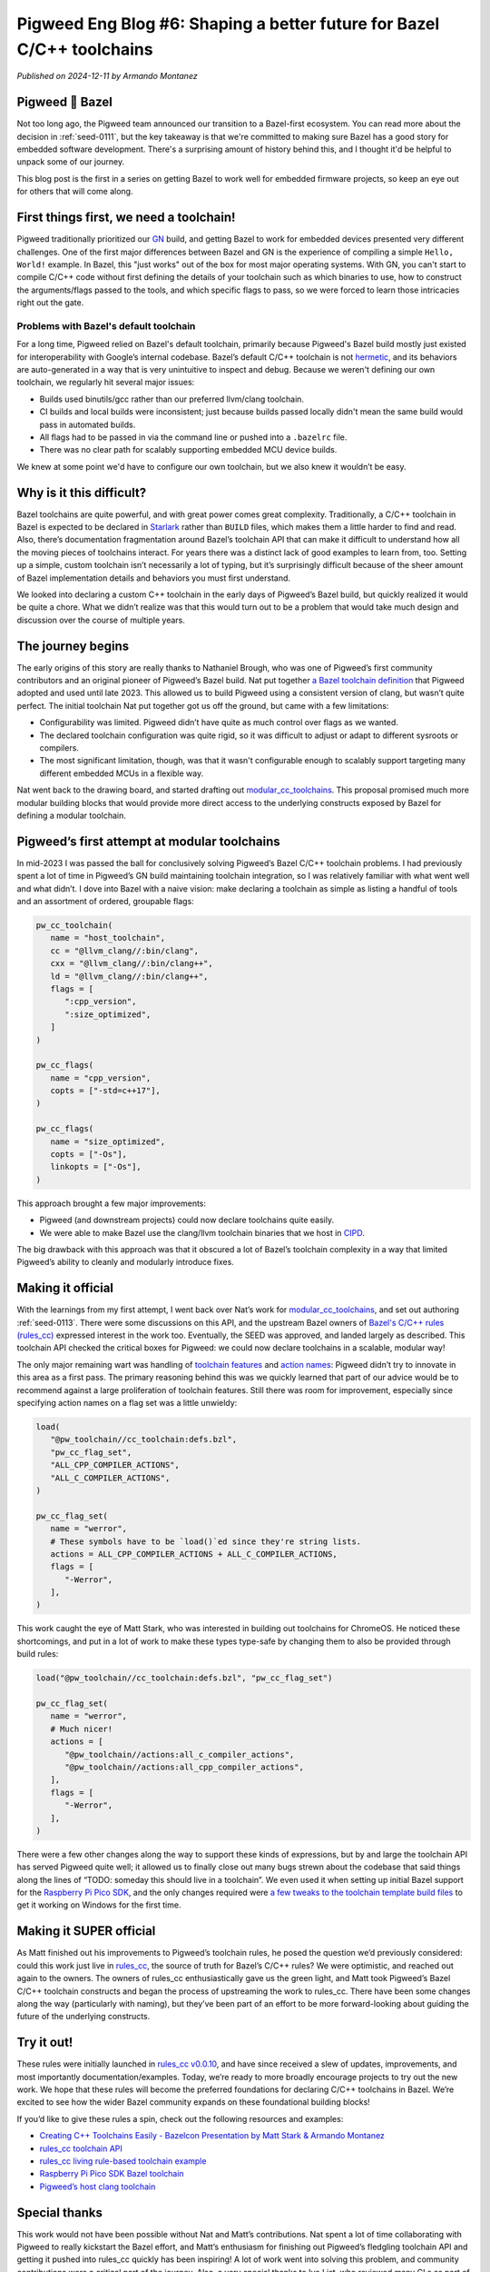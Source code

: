 .. _docs-blog-06-better-cpp-toolchains:

=======================================================================
Pigweed Eng Blog #6: Shaping a better future for Bazel C/C++ toolchains
=======================================================================
*Published on 2024-12-11 by Armando Montanez*

----------------
Pigweed 💚 Bazel
----------------
Not too long ago, the Pigweed team announced our transition to a Bazel-first
ecosystem. You can read more about the decision in :ref:`seed-0111`, but the key
takeaway is that we're committed to making sure Bazel has a good story for
embedded software development. There's a surprising amount of history behind
this, and I thought it'd be helpful to unpack some of our journey.

This blog post is the first in a series on getting Bazel to work well for
embedded firmware projects, so keep an eye out for others that will come along.

----------------------------------------
First things first, we need a toolchain!
----------------------------------------
Pigweed traditionally prioritized our `GN <https://gn.googlesource.com/gn/>`__
build, and getting Bazel to work for embedded devices presented very different
challenges. One of the first major differences between Bazel and GN is the
experience of compiling a simple ``Hello, World!`` example. In Bazel, this "just
works" out of the box for most major operating systems. With GN, you can't start
to compile C/C++ code without first defining the details of your toolchain such
as which binaries to use, how to construct the arguments/flags passed to the
tools, and which specific flags to pass, so we were forced to learn those
intricacies right out the gate.

Problems with Bazel's default toolchain
=======================================
.. _hermetic: https://bazel.build/basics/hermeticity

For a long time, Pigweed relied on Bazel's default toolchain, primarily because
Pigweed's Bazel build mostly just existed for interoperability with Google’s
internal codebase. Bazel’s default C/C++ toolchain is not `hermetic`_, and its
behaviors are auto-generated in a way that is very unintuitive to inspect and
debug. Because we weren't defining our own toolchain, we regularly hit several
major issues:

* Builds used binutils/gcc rather than our preferred llvm/clang toolchain.
* CI builds and local builds were inconsistent; just because builds passed
  locally didn't mean the same build would pass in automated builds.
* All flags had to be passed in via the command line or pushed into a
  ``.bazelrc`` file.
* There was no clear path for scalably supporting embedded MCU device builds.

We knew at some point we'd have to configure our own toolchain, but we also knew
it wouldn’t be easy.

-------------------------
Why is it this difficult?
-------------------------
Bazel toolchains are quite powerful, and with great power comes great
complexity. Traditionally, a C/C++ toolchain in Bazel is expected to be declared
in `Starlark <https://bazel.build/rules/language>`__ rather than ``BUILD``
files, which makes them a little harder to find and read. Also, there’s
documentation fragmentation around Bazel’s toolchain API that can make it
difficult to understand how all the moving pieces of toolchains interact. For
years there was a distinct lack of good examples to learn from, too. Setting up
a simple, custom toolchain isn’t necessarily a lot of typing, but it’s
surprisingly difficult because of the sheer amount of Bazel implementation
details and behaviors you must first understand.

We looked into declaring a custom C++ toolchain in the early days of Pigweed’s
Bazel build, but quickly realized it would be quite a chore. What we didn’t
realize was that this would turn out to be a problem that would take much design
and discussion over the course of multiple years.

------------------
The journey begins
------------------
The early origins of this story are really thanks to Nathaniel Brough, who was
one of Pigweed’s first community contributors and an original pioneer of
Pigweed’s Bazel build. Nat put together
`a Bazel toolchain definition <https://github.com/bazelembedded/rules_cc_toolchain>`__
that Pigweed adopted and used until late 2023. This allowed us to build Pigweed
using a consistent version of clang, but wasn’t quite perfect. The initial
toolchain Nat put together got us off the ground, but came with a few
limitations:

* Configurability was limited. Pigweed didn’t have quite as much control over
  flags as we wanted.
* The declared toolchain configuration was quite rigid, so it was difficult to
  adjust or adapt to different sysroots or compilers.
* The most significant limitation, though, was that it wasn't configurable
  enough to scalably support targeting many different embedded MCUs in a flexible way.

Nat went back to the drawing board, and started drafting out
`modular_cc_toolchains <https://github.com/bazelembedded/modular_cc_toolchains>`__.
This proposal promised much more modular building blocks that would provide more
direct access to the underlying constructs exposed by Bazel for defining a
modular toolchain.

---------------------------------------------
Pigweed’s first attempt at modular toolchains
---------------------------------------------
In mid-2023 I was passed the ball for conclusively solving Pigweed’s Bazel C/C++
toolchain problems. I had previously spent a lot of time in Pigweed’s GN build
maintaining toolchain integration, so I was relatively familiar with what went
well and what didn’t. I dove into Bazel with a naive vision: make declaring a
toolchain as simple as listing a handful of tools and an assortment of ordered,
groupable flags:

.. code-block:: py

   pw_cc_toolchain(
      name = "host_toolchain",
      cc = "@llvm_clang//:bin/clang",
      cxx = "@llvm_clang//:bin/clang++",
      ld = "@llvm_clang//:bin/clang++",
      flags = [
         ":cpp_version",
         ":size_optimized",
      ]
   )

   pw_cc_flags(
      name = "cpp_version",
      copts = ["-std=c++17"],
   )

   pw_cc_flags(
      name = "size_optimized",
      copts = ["-Os"],
      linkopts = ["-Os"],
   )

This approach brought a few major improvements:

* Pigweed (and downstream projects) could now declare toolchains quite easily.
* We were able to make Bazel use the clang/llvm toolchain binaries that we host
  in `CIPD <https://chromium.googlesource.com/chromium/src/+/67.0.3396.27/docs/cipd.md>`__.

The big drawback with this approach was that it obscured a lot of Bazel’s
toolchain complexity in a way that limited Pigweed’s ability to cleanly and
modularly introduce fixes.

------------------
Making it official
------------------
With the learnings from my first attempt, I went back over Nat’s work for
`modular_cc_toolchains <https://github.com/bazelembedded/modular_cc_toolchains>`__,
and set out authoring :ref:`seed-0113`. There were some discussions on this API,
and the upstream Bazel owners of
`Bazel's C/C++ rules (rules_cc) <https://github.com/bazelbuild/rules_cc>`__
expressed interest in the work too. Eventually, the SEED was approved, and
landed largely as described. This toolchain API checked the critical boxes for
Pigweed: we could now declare toolchains in a scalable, modular way!

The only major remaining wart was handling of
`toolchain features <https://bazel.build/docs/cc-toolchain-config-reference#features>`__
and `action names <https://bazel.build/docs/cc-toolchain-config-reference#actions>`__\:
Pigweed didn’t try to innovate in this area as a first pass. The primary
reasoning behind this was we quickly learned that part of our advice would be to
recommend against a large proliferation of toolchain features. Still there was
room for improvement, especially since specifying action names on a flag set was
a little unwieldy:

.. code-block:: py

   load(
      "@pw_toolchain//cc_toolchain:defs.bzl",
      "pw_cc_flag_set",
      "ALL_CPP_COMPILER_ACTIONS",
      "ALL_C_COMPILER_ACTIONS",
   )

   pw_cc_flag_set(
      name = "werror",
      # These symbols have to be `load()`ed since they're string lists.
      actions = ALL_CPP_COMPILER_ACTIONS + ALL_C_COMPILER_ACTIONS,
      flags = [
         "-Werror",
      ],
   )

.. inclusive-language: disable

This work caught the eye of Matt Stark, who was interested in building out
toolchains for ChromeOS. He noticed these shortcomings, and put in a lot of work
to make these types type-safe by changing them to also be provided through build
rules:

.. inclusive-language: enable

.. code-block:: py

   load("@pw_toolchain//cc_toolchain:defs.bzl", "pw_cc_flag_set")

   pw_cc_flag_set(
      name = "werror",
      # Much nicer!
      actions = [
         "@pw_toolchain//actions:all_c_compiler_actions",
         "@pw_toolchain//actions:all_cpp_compiler_actions",
      ],
      flags = [
         "-Werror",
      ],
   )

.. todo-check: disable

There were a few other changes along the way to support these kinds of
expressions, but by and large the toolchain API has served Pigweed quite well;
it allowed us to finally close out many bugs strewn about the codebase that said
things along the lines of “TODO: someday this should live in a toolchain”. We
even used it when setting up initial Bazel support for the
`Raspberry Pi Pico SDK <https://github.com/raspberrypi/pico-sdk/>`__, and
the only changes required were
`a few tweaks to the toolchain template build files <http://pwrev.dev/194591>`__
to get it working on Windows for the first time.

.. todo-check: enable

.. inclusive-language: disable

------------------------
Making it SUPER official
------------------------
As Matt finished out his improvements to Pigweed’s toolchain rules, he posed the
question we’d previously considered: could this work just live in
`rules_cc <https://github.com/bazelbuild/rules_cc>`__, the source of truth for
Bazel’s C/C++ rules? We were optimistic, and reached out again to the owners.
The owners of rules_cc enthusiastically gave us the green light, and Matt took
Pigweed’s Bazel C/C++ toolchain constructs and began the process of upstreaming
the work to rules_cc. There have been some changes along the way (particularly
with naming), but they’ve been part of an effort to be more forward-looking
about guiding the future of the underlying constructs.

.. inclusive-language: enable

.. _module-pw_toolchain_bazel-get-started:

-----------
Try it out!
-----------
These rules were initially launched in
`rules_cc v0.0.10 <https://github.com/bazelbuild/rules_cc/releases/tag/0.0.10>`__,
and have since received a slew of updates, improvements, and most importantly
documentation/examples. Today, we’re ready to more broadly encourage projects to
try out the new work. We hope that these rules will become the preferred
foundations for declaring C/C++ toolchains in Bazel. We’re excited to see how
the wider Bazel community expands on these foundational building blocks!

If you’d like to give these rules a spin, check out the following resources and examples:

* `Creating C++ Toolchains Easily - Bazelcon Presentation by Matt Stark & Armando Montanez <https://www.youtube.com/watch?v=PVFU5kFyr8Y>`__
* `rules_cc toolchain API <https://github.com/bazelbuild/rules_cc/blob/main/docs/toolchain_api.md>`__
* `rules_cc living rule-based toolchain example <https://github.com/bazelbuild/rules_cc/tree/main/examples/rule_based_toolchain>`__
* `Raspberry Pi Pico SDK Bazel toolchain <https://github.com/raspberrypi/pico-sdk/blob/6587f5cc9a91ca7fef7ccf56420d465b88d8d398/bazel/toolchain/BUILD.bazel>`__
* `Pigweed’s host clang toolchain <https://cs.opensource.google/pigweed/pigweed/+/main:pw_toolchain/host_clang/BUILD.bazel>`__

--------------
Special thanks
--------------
This work would not have been possible without Nat and Matt’s contributions. Nat
spent a lot of time collaborating with Pigweed to really kickstart the Bazel
effort, and Matt’s enthusiasm for finishing out Pigweed’s fledgling toolchain
API and getting it pushed into rules_cc quickly has been inspiring! A lot of
work went into solving this problem, and community contributions were a critical
part of the journey. Also, a very special thanks to Ivo List, who reviewed many
CLs as part of moving the toolchain rules into rules_cc.

This has been an amazing journey, and I'm excited for a better future for
C/C++ toolchains in Bazel!
